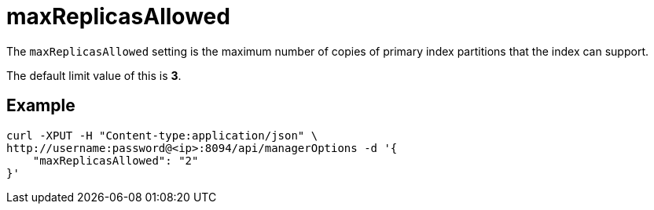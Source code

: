 = maxReplicasAllowed

The `maxReplicasAllowed` setting is the maximum number of copies of primary index partitions that the index can support.

The default limit value of this is *3*.

== Example

[source,console]
----
curl -XPUT -H "Content-type:application/json" \
http://username:password@<ip>:8094/api/managerOptions -d '{
    "maxReplicasAllowed": "2"
}'
----